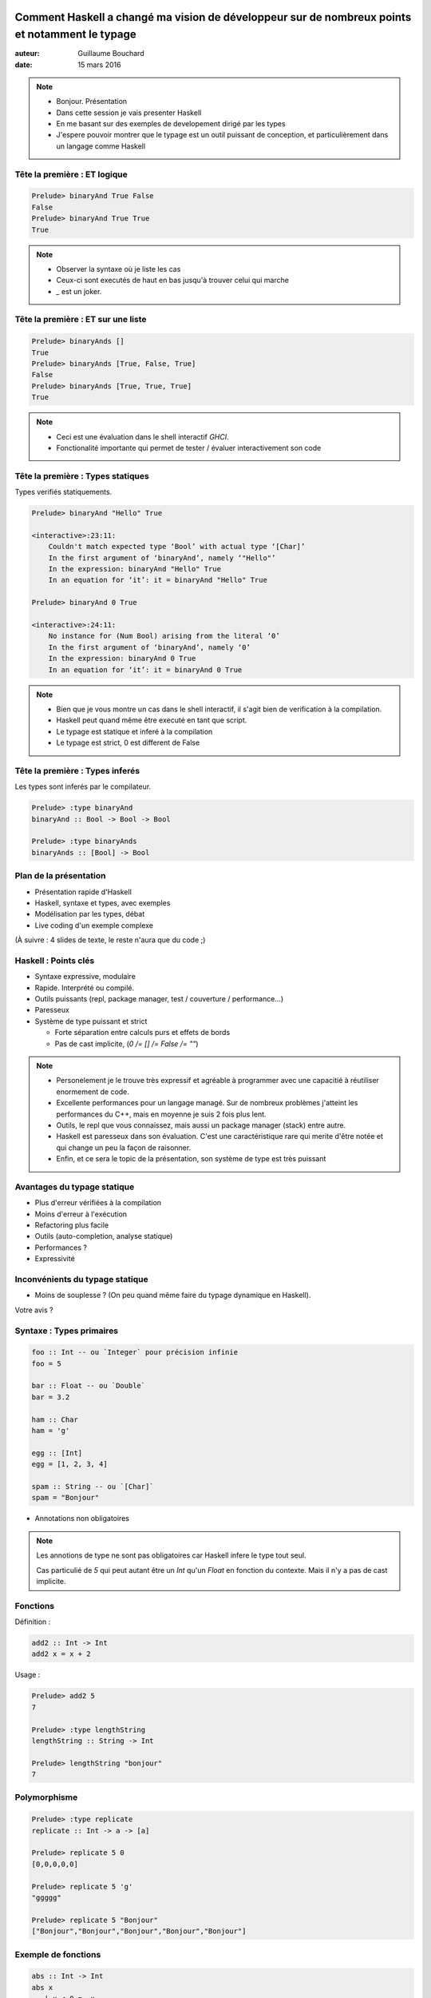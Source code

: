 ===============================================================================================
Comment Haskell a changé ma vision de développeur sur de nombreux points et notamment le typage
===============================================================================================

:auteur: Guillaume Bouchard
:date: 15 mars 2016

.. note ::

   - Bonjour. Présentation
   - Dans cette session je vais presenter Haskell
   - En me basant sur des exemples de developement dirigé par les types
   - J'espere pouvoir montrer que le typage est un outil puissant de conception, et particulièrement dans un langage comme Haskell

Tête la première : ET logique
=============================

.. literalinclude :: And.hs
   :language: haskell
   :lines: 3-4

.. code-block:: ghci

   Prelude> binaryAnd True False
   False
   Prelude> binaryAnd True True
   True

.. note ::

   - Observer la syntaxe où je liste les cas
   - Ceux-ci sont executés de haut en bas jusqu'à trouver celui qui marche
   - `_` est un joker.

Tête la première : ET sur une liste
===========================================

.. literalinclude :: And.hs
   :language: haskell
   :lines: 3-7

.. code-block:: ghci

   Prelude> binaryAnds []
   True
   Prelude> binaryAnds [True, False, True]
   False
   Prelude> binaryAnds [True, True, True]
   True

.. note ::

   - Ceci est une évaluation dans le shell interactif `GHCI`.
   - Fonctionalité importante qui permet de tester / évaluer interactivement son code

Tête la première : Types statiques
========================================

Types verifiés statiquements.

.. code-block :: ghci

   Prelude> binaryAnd "Hello" True

   <interactive>:23:11:
       Couldn't match expected type ‘Bool’ with actual type ‘[Char]’
       In the first argument of ‘binaryAnd’, namely ‘"Hello"’
       In the expression: binaryAnd "Hello" True
       In an equation for ‘it’: it = binaryAnd "Hello" True

   Prelude> binaryAnd 0 True

   <interactive>:24:11:
       No instance for (Num Bool) arising from the literal ‘0’
       In the first argument of ‘binaryAnd’, namely ‘0’
       In the expression: binaryAnd 0 True
       In an equation for ‘it’: it = binaryAnd 0 True

.. note ::

   - Bien que je vous montre un cas dans le shell interactif, il s'agit bien de verification à la compilation.
   - Haskell peut quand même être executé en tant que script.
   - Le typage est statique et inferé à la compilation
   - Le typage est strict, 0 est different de False

Tête la première : Types inferés
========================================

Les types sont inferés par le compilateur.

.. literalinclude :: And.hs
   :language: haskell
   :lines: 3-7

.. code-block:: ghci

    Prelude> :type binaryAnd
    binaryAnd :: Bool -> Bool -> Bool

    Prelude> :type binaryAnds
    binaryAnds :: [Bool] -> Bool

.. 
    Introduction rapide
    ===================

    .. literalinclude :: fact.hs
    :language: haskell
    :lines: 1-3

    .. notes :
	- Définition d'une fonction `factorielle`. Notez la syntaxe avec énumeration des cas.

    Introduction rapide
    ===================

    .. literalinclude :: fact.hs
    :language: haskell
    :lines: 1-7

    .. notes :
	- Définition d'une fonction `main` qui appelle notre `factorielle`.
	- La définition d'alias est faite avec `let`.
	- Notez que ce code est statiquement typé bien que on ne remarque aucune notion de type.

    Introduction rapide
    ===================

    .. literalinclude :: factBroken.hs
    :language: haskell

    .. notes :
    - Erreur de type, "Hello" n'est pas un nombre.

    - Dans la suite de cette présentation j'insisterais sur le typage en tant qu'outil de developement

Plan de la présentation
=======================

- Présentation rapide d'Haskell
- Haskell, syntaxe et types, avec exemples
- Modélisation par les types, débat
- Live coding d'un exemple complexe

(À suivre : 4 slides de texte, le reste n'aura que du code ;)

Haskell : Points clés
=====================

- Syntaxe expressive, modulaire
- Rapide. Interprété ou compilé.
- Outils puissants (repl, package manager, test / couverture / performance...)
- Paresseux
- Système de type puissant et strict

  - Forte séparation entre calculs purs et effets de bords
  - Pas de cast implicite, (`0 /= [] /= False /= ""`)


.. note ::

  - Personelement je le trouve très expressif et agréable à programmer avec une capacitié à réutiliser enormement de code.
  - Excellente performances pour un langage managé. Sur de nombreux problèmes j'atteint les performances du C++, mais en moyenne je suis 2 fois plus lent.
  - Outils, le repl que vous connaissez, mais aussi un package manager (stack) entre autre.
  - Haskell est paresseux dans son évaluation. C'est une caractéristique rare qui merite d'être notée et qui change un peu la façon de raisonner.
  - Enfin, et ce sera le topic de la présentation, son système de type est très puissant

.. 
    Types en Haskell
    ================

    - Forte séparation entre calculs purs et effets de bords
    - Pas de cast implicite, (`0 /= [] /= False /= ""`)
    - Inférence de type puissante
    - Typage très expressif
    - Polymorphisme facile
    - Programation génerique
    - Découplage des types et du comportement

.. 
    Débat
    ========

    - Typage fort versus faible ?

    - Typage dynamique versus statique ?

    - Python versus Java / C++ ?

    .. note ::

    J'étais plutôt dans le camps des utilisateurs de python. Les types ne nous embetent pas, on ne déclare rien, et on espere avoir suffisament de tests unitaires pour nous proteger.

    Les types en C++ ou en Java je me suis toujours battu contre pour arriver à exprimer ce que je veux sans que le compilateur ne hurle.

    Depuis que je fais du Haskell, j'aime les types et j'y ai trouvé plus de sécurité qu'avec les types dynamiques de python, plus qu'avec ceux de Java ou C++ qui sont, à mon gout, terriblement faible et inexpressif, et j'y ai trouvé un gain de productivité et un plaisir à programmer.

    -}

Avantages du typage statique
============================

- Plus d'erreur vérifiées à la compilation
- Moins d'erreur à l'exécution
- Refactoring plus facile
- Outils (auto-completion, analyse statique)
- Performances ?
- Expressivité

Inconvénients du typage statique
================================

- Moins de souplesse ? (On peu quand même faire du typage dynamique en Haskell).

Votre avis ?

Syntaxe : Types primaires
=========================

.. code-block :: haskell

   foo :: Int -- ou `Integer` pour précision infinie
   foo = 5

   bar :: Float -- ou `Double`
   bar = 3.2

   ham :: Char
   ham = 'g'

   egg :: [Int]
   egg = [1, 2, 3, 4]

   spam :: String -- ou `[Char]`
   spam = "Bonjour"

- Annotations non obligatoires

.. note ::

   Les annotions de type ne sont pas obligatoires car Haskell infere le type tout seul.

   Cas particulié de `5` qui peut autant être un `Int` qu'un `Float` en fonction du contexte. Mais il n'y a pas de cast implicite.

Fonctions
===============

Définition :

.. code-block :: haskell

   add2 :: Int -> Int
   add2 x = x + 2


Usage :

.. code-block :: ghci

   Prelude> add2 5
   7

   Prelude> :type lengthString
   lengthString :: String -> Int

   Prelude> lengthString "bonjour"
   7

Polymorphisme
=============

.. code-block :: ghci

    Prelude> :type replicate
    replicate :: Int -> a -> [a]

    Prelude> replicate 5 0
    [0,0,0,0,0]

    Prelude> replicate 5 'g'
    "ggggg"

    Prelude> replicate 5 "Bonjour"
    ["Bonjour","Bonjour","Bonjour","Bonjour","Bonjour"]

Exemple de fonctions
====================

.. code-block :: haskell

   abs :: Int -> Int
   abs x
      | x < 0 = -x
      | otherwise = x

   length :: [a] -> Int
   length [] = 0
   length (x:xs) = (length xs) + 1

Polymorphism contraint
======================

.. code-block :: haskell

   min :: Ord t => t -> t -> t
   min a b = if a < b
               then a
               else b

Il existe de nombreuses "instances" de `Ord` et vous pouvez créer les votres à partir de n'importe quel type, nouveau ou existant.

Fonctions avancées
==================

.. code-block :: haskell

   duplicate = replicate 2

.. code-block :: ghci

   Prelude> duplicate "Bonjour"
   ["Bonjour","Bonjour"]
   Prelude> duplicate 5
   [5,5]

   Prelude> map length ["Bonjour", "Monde"]
   [7,5]

   Prelude> map (*2) [1..10]
   [2,4,6,8,10,12,14,16,18,20]

Example : Fonction partielle
======================================

Une fonction partielle peut ne pas être définie sur tout son domaine.

Quel est le minimum d'une liste vide ?

.. code-block :: haskell

   minimum []

Différentes Approches :

- Exception
- Valeur sentinelle arbitraire
- Valeur de retour par référence
- Type spécifique ?

Fonction partielle - Valeur sentinelle
============================================

.. code-block :: c++

   float minimum(const std::vector<float> &v)
   {
       if(v.size() == 0)
            return -std::numeric_limits<float>::infinity();

       float ret = v[0];
       for(size_t i = 1; i < v.size(); ++i)
       {
           ret = std::min(v[i], ret);
       }
       return ret;
   }

.. code-block :: c++

   if(minimum(maList) < 10)
   {
       std::cout << "BUG !" << std::endl;
   }

Fonction partielle - Exception
==============================

Exception (Python) :

.. code-block :: pycon

      >>> min([1,2,3])
      1
      >>> min([])
      Traceback (most recent call last):
      File "<stdin>", line 1, in <module>
      ValueError: min() arg is an empty sequence

Bug : cas non gérés, erreur à l'exécution

Fonction partielle - *Flag* de réussite
=======================================

.. code-block :: cpp

   bool minimum(const std::vector<float> &v, float &ret)
   {
       if(v.size() == 0)
            return false;

       ret = v[0];
       for(size_t i = 1; i < v.size(); ++i)
           ret = std::min(v[i], ret);

       return true;
   }

Bugs :

.. code-block :: cpp

   float res;
   minimum(maListe, res);
   std::cout << res << std::endl; // Non initialisé

Solution : Type spécifique
========================================

- Utilisation du type polymorphique `Maybe t`.

.. code-block :: haskell

   minimum :: [Float] -> Maybe Float
   minimum [] = Nothing
   minimum l = Just (minimum' l)
      where minimum' [x] = x
            minimum' (x:xs) = min x (minimum' xs)

.. code-block :: ghci

   Prelude> minimum [2,5,-3,0]
   Just (-3)
   Prelude> minimum []
   Nothing

   Prelude> 2 * (minimum [1, 2, 3])
   <interactive>:11:7:
       Couldn't match expected type ‘Int’ with actual type ‘Maybe Integer’
       In the second argument of ‘(*)’, namely ‘(minimum [1 .. 5])’
       In the expression: (2 * (minimum [1 .. 5])) :: Int

.. note ::

   Le typage nous empêche d'utiliser la valeur sans vérifier.

`Maybe t` : usage
==================

.. code-block :: haskell

   case minimum maListe of
       Nothing -> 0
       Just v -> 2 * v

Solutions avancées :

.. code-block :: ghci

   Prelude> fmap (*2) Nothing
   Nothing
   Prelude> fmap (*2) (Just 10)
   Just 20

.. code-block :: haskell

   fmap (*2) (minimum maListe)

`fmap` applique une fonction à l'intérieur d'un `Functor` et renvoie quelque chose de la même forme. Généralisation de `map`.

Types custom
============

Example avec un type `Shape` :

.. code-block :: haskell

   data Shape = Rectangle Float Float | Square Float

   -- Construction
   myShape = Rectangle 5 10

   -- Deconstruction / fonction
   -- optionel: area :: Shape -> Float
   area (Rectangle a b) = a * b
   area (Square c) = c * c

"Pattern matching" obligatoire vérifié.

Arbre binaire
======================

Arbre binaire simple.

.. code-block :: haskell

   data Tree = Node Float Tree Tree | Leaf

   lenTree :: Tree -> Int
   lenTree Leaf = 0
   lenTree (Node _ t t') = lenTree t + lenTree t' + 1

.. code-block :: ghci

   Prelude> lenTree (Node 5 Leaf (Node 2 Leaf Leaf))
   2

.. note ::

   - Arbre non polymorphique

Arbre binaire polymorphique
=====================================

.. code-block :: haskell

   data Tree t = Node t (Tree t) (Tree t) | Leaf

   lenTree :: Tree t -> Int
   lenTree Leaf = 0
   lenTree (Node _ s s') = lenTree s + lenTree s' + 1

.. code-block :: ghci

   Prelude> lenTree (Node 5 Leaf (Node 2 Leaf Leaf))
   2
   Prelude> lenTree (Node "Hello" Leaf (Node "World" Leaf Leaf))
   2

Arbre binaire - usages ?
==================================

- Longueur de l'arbre
- Serialisation
- Opérations sur tous les elements (min, max...)
- Opérations sur l'arbre (transformations)
- Affichage (pour débug ?)

Imaginez le code nécessaire en C++ / Python ?

Haskell propose un mécanisme générique d'ajout de comportement surchargeable.

Exemple : Affichage génerique
=============================

.. code-block :: haskell

   data Tree t = Node t (Tree t) (Tree t) | Leaf deriving (Show)

.. code-block :: ghci

   Prelude> show (Node 5 Leaf (Node 2 Leaf Leaf))
   "(Node 5 Leaf (Node 2 Leaf Leaf))"

Opérations génériques
=====================================

.. code-block :: haskell

   data Tree t = Node t (Tree t) (Tree t) | Leaf
          deriving (Show, Functor, Foldable)

.. code-block :: ghci

   Prelude> let t = (Node 5 Leaf (Node 2 Leaf Leaf))
   Prelude> show t
   "Node 5 Leaf (Node 2 Leaf Leaf)"

   Prelude> length t
   2

   Prelude> fmap (*2) t
   Node 10 Leaf (Node 4 Leaf Leaf)

   Prelude> foldl (+) 0 t
   7

Arbre binaire - Sérialisation
=======================================

.. code-block :: haskell

   data Tree t = Node t (Tree t) (Tree t) | Leaf
          deriving (Show, Serialize, Generic)

.. code-block :: ghci

   Prelude> show t
   "Node 5 Leaf (Node 2 Leaf Leaf)"

   Prelude> encode t
   "\NUL\NUL\NUL\NUL\NUL\ENQ\SOH\NUL\NUL\NUL\NUL\NUL\STX\SOH\SOH"

   Prelude> (decode (encode t)) :: Either String (Tree Integer)
   Right (Node 5 Leaf (Node 2 Leaf Leaf))

.. note ::

   import Data.Serialize
   import GHC.Generics
   DeriveFunctor
   DeriveFoldable
   DeriveAnyClass
   DeriveGeneric

   Le `Either` c'est un `Maybe` avec erreur.

Effets dans le système de types
===============================

Que peuvent faire les fonctions python, C++ et haskell suivantes ?

.. code-block :: python

   def blork(a, b):
        ...

.. code-block :: cpp

   float blork(float a, float b)
   {
      ...
   }

.. code-block :: haskell

   blork :: Float -> Float -> Float
   blork a b = ...


Types : séparation des effets
=============================

.. code-block :: python

   def blork(a, b):
       # - n'importe quoi sur a et b, qui sont de n'importe quel type
       # - Renvoie n'importe quoi
       # Des IOs (variables globales, réseau, fichiers, ...)
       ...

.. code-block :: cpp

   float blork(float a, float b)
   {
       // - n'importe quoi sur a et b, qui sont de type float
       // - Renvoie un float
       // Des IOs (variables globales, réseau, fichiers, ...)
   }

.. code-block :: haskell

   blork :: Float -> Float -> Float
   blork a b = ... -- N'importe quoi sur a et b, des Float
               ... -- Renvoie un Float
               ... -- Pas d'IO !

Types : séparation des effets
=============================

La présence d'effets de bords apparaît dans le type.

.. code-block :: haskell

   sayHello who = putStrLn ("Hello you " ++ who)

   concat a b = a ++ b

   computeAge = do
      putStrLn "Quelle est votre année de naissance ?"
      annee <- getLine
      return (2016 - read annee)

.. code-block :: ghci

   Prelude> :t sayHello
   sayHello :: String -> IO ()

   Prelude> :t concat
   concat :: [a] -> [a] -> [a]

   Prelude> :t computeAge
   computeAge :: IO Int

Pureté : raisonement simplifié
==============================

Les codes C++, python suivants sont-ils équivalents ?

.. code-block :: cpp

   // version 1
   float a = blork(5, 2);
   float b = blork(5, 2);
   return a + b;

   // version 2
   float a = blork(5, 2);
   return a + a;

.. code-block :: python

   # version 1
   print("hello")
   notUsedVariable = doSomething(otherVariable)
   print("world")

   # version 2
   print("hello")
   print("world")

Pureté : raisonement simplifié
==============================

.. code-block :: haskell

   -- version 1
   let a = blork 5 2
       b = blork 5 2
   in a + b

   -- version 2
   let a = blork 5 2
   in a + a

.. code-block :: haskell

   -- version 1
   main = do
      putStrLn "hello"
      let notUsedVariable = doSomething otherVariable
      putStrLn "world"

   -- version 2
   main = do
      putStrLn "hello"
      putStrLn "world"

Modéliser par les types : Quickcheck
====================================

Generation automatique d'échantillons.


.. code-block :: ghci

   Prelude> generate (arbitrary :: Gen [Float])
   [-5.209145,-141.35745,8.049846,-40.25172,35.769672,18.124104,-27.154808,71.316666,-26.435165]
   
   Prelude> generate (arbitrary :: Gen [(Char, Int)])
   [('&',0),('\153',26),('W',24),('3',1),('\ETX',7),('\CAN',-2),('v',22),('K',-14),('!',-26),('5',15),('\ENQ',26),('\SUB',-5),('%',-17),('\SOH',16),('8',6),('U',14),('\235',0),('\183',-18),('\196',7),('\a',-3),('K',17),('=',13),('o',2),('o',-26),('B',-25),('\166',-25),('\154',28),('Y',18),('\\',0),('\178',23)]
   

.. code-block :: haskell

   import Test.QuickCheck
   
   data Shape = Rectangle Float Float | Square Float deriving (Show)

   instance Arbitrary Shape where
       -- (4 lignes)

.. code-block :: ghci

   Prelude> generate (arbitrary :: Gen [Shape])
   [Square 10.137317,Square 100.347984,Rectangle 9.437294 32.822086,Square 16.126654,Rectangle 21.215836 139.80946]

QuickCheck : Tests automatiques
===============================

.. code-block :: ghci
    
    Prelude> import Test.QuickCheck
    Prelude> import Data.List
    
    Prelude> quickCheck (\x -> x < x + 1)
    +++ OK, passed 100 tests.

    Prelude> quickCheck (\l -> sort l == sort (sort l))
    +++ OK, passed 100 tests.

    Prelude> quickCheck (\(NonEmpty l) -> minimum l == head (sort l))
    +++ OK, passed 100 tests.

    Prelude> let brokenFact n = if n == 12 then 1 else product [1..n]
    Prelude> quickCheck (\x -> brokenFact x <= brokenFact (x + 1))
    *** Failed! Falsifiable (after 34 tests):
    11
    Prelude> quickCheck (\x -> brokenFact x <= brokenFact (x + 1))
    +++ OK, passed 100 tests.


Modéliser par les types : Optparse-Generic
==========================================

- Création d'une interface ligne de commande similaire à git proposant plusieurs options avec différents arguments.

.. literalinclude :: OptParse.hs
   :language: haskell
   :lines: 8-100

Optparse-Generic
================

.. code-block :: shell

   $ ./OptParse move --from thisPath --to otherPath
   Move {from = "thisPath", to = "otherPath"}
   $ ./OptParse commit          
   Commit {message = Nothing}
   $ ./OptParse commit --message "Test"
   Commit {message = Just "Test"}
   $ ./OptParse checkout --branch aBranch
   Checkout {branch = "aBranch", flag = False}
   $ ./OptParse checkout --branch aBranch --flag
   Checkout {branch = "aBranch", flag = True}

   $ ./OptParse checkout --help
   Usage: OptParse checkout --branch STRING [--flag]
   
   Available options:
      -h,--help                Show this help text

Conception typage fort
======================

Problème, définir les structures pour un lancer de rayon :

.. graphviz ::

   digraph G {
        node [
                shape = "record"
        ]

        Rayon [
                label = "{Rayon|+ origine\l+ direction}"
        ]

        Sphere [
                label = "{Sphere|+ centre\l+ diamètre : Float\l+ couleur}"
        ]

        Intersection [
                label = "{Intersection|+ point\l+ normale\l+ objet : Sphere}"
        ]
   }

.. code-block :: haskell

   data Rayon = Rayon {origine :: ?, direction :: ?}
   data Sphere = Sphere {centre :: ?, diamètre :: Float, couleur :: ?}
   data Intersection = Intersection {point :: ?, normale :: ?,
                                     objet :: Sphere}

   intersect :: Rayon -> Sphere -> Maybe Intersection

Conception typage fort
======================

Problème, définir les structures pour un lancer de rayon :

.. graphviz ::

   digraph G {
        node [
                shape = "record"
        ]

        Rayon [
                label = "{Rayon|+ origine : Vector\l+ direction : Vector}"
        ]

        Sphere [
                label = "{Sphere|+ centre : Vector \l+ diamètre : Float\l+ couleur : Vector}"
        ]

        Intersection [
                label = "{Intersection|+ point : Vector\l+ normale : Vector\l+ objet : Sphere}"
        ]

        Vector [
	        label = "{Vector|+ x : Float\l+ y : Float\l+ z : Float}"
        ]
   }

.. code-block :: haskell

   data Rayon = Rayon {origine :: Vector, direction :: Vector}
   data Sphere = Sphere {centre :: Vector, diamètre :: Float,
                         couleur : Vector}
   data Intersection = Intersection {point :: Vector, normale :: Vector,
                                     objet :: Sphere}

   data Vector = Vector {x :: Float, y :: Float, z :: Float}

   intersect :: Rayon -> Sphere -> Maybe Intersection

Fonction de `Vector`
====================

.. code-block :: haskell

   -- Operations terme à terme
   (^+^) :: Vector -> Vector -> Vector
   (^-^) :: Vector -> Vector -> Vector
   (^*^) :: Vector -> Vector -> Vector
   (^/^) :: Vector -> Vector -> Vector
   negate :: Vector -> Vector

   -- Operations scalaires
   (*^) :: Float -> Vector -> Vector
   (^*) :: Vector -> Float -> Vector
   (/^) :: Float -> Vector -> Vector
   (^/) :: Vector -> Float -> Vector

   -- Opération vectorielles
   dot :: Vector -> Vector -> Float
   cross :: Vector -> Vector -> Vector
   norm :: Vector -> Float
   normalize :: Vector -> Vector
   -- Utilitaires
   isBlack :: Vector -> Bool

Critique de la modélisation
===========================

.. graphviz ::

   digraph G {
        node [
                shape = "record"
        ]

        Rayon [
                label = "{Rayon|+ origine : Vector\l+ direction : Vector}"
        ]

        Sphere [
                label = "{Sphere|+ centre : Vector \l+ diamètre : Float\l+ couleur : Vector}"
        ]

        Intersection [
                label = "{Intersection|+ point : Vector\l+ normale : Vector\l+ objet : Sphere}"
        ]

        Vector [
	        label = "{Vector|+ x : Float\l+ y : Float\l+ z : Float}"
        ]
   }

- 4 types bien clairs (`Rayon`, `Sphere`, `Intersection`, `Vector`)
- Réutilisation de code maximal (`Vector`)
- Heureux ?

Critique de la modélisation
===========================

.. graphviz ::

   digraph G {
        node [
                shape = "record"
        ]

        Rayon [
                label = "{Rayon|+ origine : Vector\l+ direction : Vector}"
        ]

        Sphere [
                label = "{Sphere|+ centre : Vector \l+ diamètre : Float\l+ couleur : Vector}"
        ]

        Intersection [
                label = "{Intersection|+ point : Vector\l+ normale : Vector\l+ objet : Sphere}"
        ]

        Vector [
	        label = "{Vector|+ x : Float\l+ y : Float\l+ z : Float}"
        ]
   }

- Bug possibles :
   - confondre direction / origine du rayon / position de la sphere / couleur / ....
   - Ajouter une direction à une couleur ?
   - ...

Nouvelle modélisation
=====================

.. graphviz ::

   digraph G {
        node [
                shape = "record"
        ]

        Rayon [
                label = "{Rayon|+ origine : Point\l+ direction : Direction}"
        ]

        Sphere [
                label = "{Sphere|+ centre : Point \l+ diamètre : Float\l+ couleur : Couleur}"
        ]

        Intersection [
                label = "{Intersection|+ point : Point\l+ normale : Normal\l+ objet : Sphere}"
        ]

        Vector [
	        label = "{Vector|+ x : Float\l+ y : Float\l+ z : Float}"
        ]

        Point {
	        label = "{Point|+ : Vector}"
	}

        Normal {
	        label = "{Normal|+ : Vector}"
	}

        Direction {
	        label = "{Direction|+ : Vector}"
	}

        Couleur {
	        label = "{Couleur|+ : Vector}"
	}

        Point -> Vector
        Normal -> Vector
        Direction -> Vector
        Couleur -> Vector
   }

.. code-block :: haskell

   data Rayon = Rayon {origine :: Point, direction :: Direction}
   data Sphere = Sphere {centre :: Point, diamètre :: Float,
                         couleur : Couleur}
   data Intersection = Intersection {point :: Point, normale :: Normal,
                                     objet :: Sphere}
   data Vector = Vector {x :: Float, y :: Float, z :: Float}
   intersect :: Rayon -> Sphere -> Maybe Intersection

   data Point = Point Vector
   data Normal = Normal Vector
   data Direction = Direction Vector
   data Couleur = Couleur Vector

Nouvelle fonctions
====================

.. code-block :: haskell

   -- Point
   distance :: Point -> Point -> Float -- norm (a ^-^ b)
   directionFromTo :: Point -> Point -> Direction -- (b ^-^ a)
   translateScaled :: Point -> Direction -> Float -> Point -- (a ^+^ (b ^* c))

   -- Direction
   negate :: Direction -> Direction
   dot :: Direction -> Direction -> Float
   norm :: Direction -> Float
   normalize :: Direction -> Normal

   -- Normal
   negate :: Normal -> Normal
   dot :: Normal -> Normal -> Float
   cross :: Normal -> Normal -> Direction

   -- Couleur
   -- ...
   isBlack :: Couleur -> Bool

Bilan
-------

- 14 fonctions -> 18
- Point (14 -> 3)
- Direction (14 -> 4)
- Normal (14 -> 3)
- Couleur (14 -> 8)

- Implémentation aisée. Exemple :

.. code-block :: haskell

  distance (Point v0) (Point v1) = norm (v0 ^-^ v1)

  directionFromTo (Point from) (Point to) = Direction (to ^-^ from)

.. note ::

   - Grosse réduction du nombre de fonction par type
   - Moins d'erreur possible
   - Noms plus clairs dans de nombreux cas (translate versus +, directionFromTo versus -...)

Évaluation paresseuse
=====================

Live dans le shell..

.. note ::

   .. 
    :l Long.hs

    and [lc False, lc True, lc False, lc False] -- 1s

    0 `elem` [lc 0, lc 2, lc 5, lc 8] -- 1s

Typage de quantités
===================

<https://hackage.haskell.org/package/units>

<https://hackage.haskell.org/package/dimensional>

- Grandeurs physiques et unités typés pour ne pas mélanger les choux et les carottes


Point négatifs d'Haskell
========================

- Documentation des librairies étonnante, mais typée
- Abus d'opérateurs.
- L'évaluation paresseuse

  - Performances
  - Utilisation mémoire
  - Ordre d'évaluation inconnu

- Quelques surprises, comme les les IO lazy.
- Certains outils (le debugeur...)
- Portabilité limitée (intel 32/64 bits, arm..., javascript)
- Runtime

Points Non traités
====================

- Concurrence
- Analyse statique (Liquid Haskell)
- Hoogle <http://haskell.org/hoogle>
- ... Vos questions ? --> Live Coding

============
Live Coding
============

Live coding du problème 7 d'aventOfCode <http://adventofcode.com/day/7>

.. 
    Résumé du problème, évaluer :

    ::
	123 -> x
	456 -> y
	x AND y -> d
	x OR y -> e
	x LSHIFT 2 -> f
	y RSHIFT 2 -> g
	NOT x -> h
	NOT y -> i

    - Wire are 16 bits unsigned values

    .. note :: results

    d: 72
    e: 507
    f: 492
    g: 114
    h: 65412
    i: 65079
    x: 123
    y: 456
